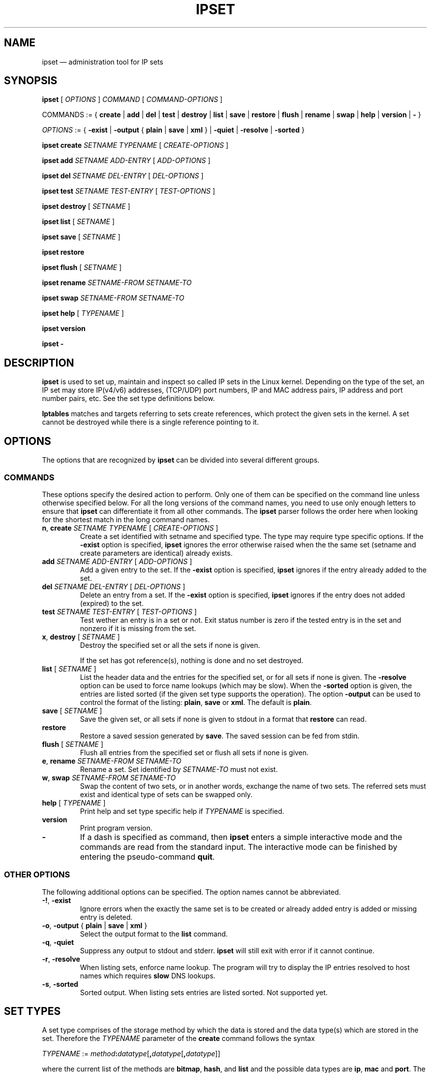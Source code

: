 .\" Man page written by Jozsef Kadlecsik <kadlec@blackhole.kfki.hu>
.\" 
.\" This program is free software; you can redistribute it and/or modify
.\" it under the terms of the GNU General Public License as published by
.\" the Free Software Foundation; either version 2 of the License, or
.\" (at your option) any later version.
.\" 
.\" This program is distributed in the hope that it will be useful,
.\" but WITHOUT ANY WARRANTY; without even the implied warranty of
.\" MERCHANTABILITY or FITNESS FOR A PARTICULAR PURPOSE.  See the
.\" GNU General Public License for more details.
.\" 
.\" You should have received a copy of the GNU General Public License
.\" along with this program; if not, write to the Free Software
.\" Foundation, Inc., 675 Mass Ave, Cambridge, MA 02139, USA.
.TH "IPSET" "8" "Jun 11, 2010" "Jozsef Kadlecsik" ""
.SH "NAME"
ipset \(em administration tool for IP sets
.SH "SYNOPSIS"
\fBipset\fR [ \fIOPTIONS\fR ] \fICOMMAND\fR [ \fICOMMAND\-OPTIONS\fR ]
.PP 
COMMANDS := { \fBcreate\fR | \fBadd\fR | \fBdel\fR | \fBtest\fR | \fBdestroy\fR | \fBlist\fR | \fBsave\fR | \fBrestore\fR | \fBflush\fR | \fBrename\fR | \fBswap\fR | \fBhelp\fR | \fBversion\fR | \fB\-\fR }
.PP 
\fIOPTIONS\fR := { \fB\-exist\fR | \fB\-output\fR { \fBplain\fR | \fBsave\fR | \fBxml\fR } | \fB\-quiet\fR | \fB\-resolve\fR | \fB\-sorted\fR }
.PP 
\fBipset\fR \fBcreate\fR \fISETNAME\fR \fITYPENAME\fR [ \fICREATE\-OPTIONS\fR ]
.PP 
\fBipset\fR \fBadd\fR \fISETNAME\fR \fIADD\-ENTRY\fR [ \fIADD\-OPTIONS\fR ]
.PP 
\fBipset\fR \fBdel\fR \fISETNAME\fR \fIDEL\-ENTRY\fR [ \fIDEL\-OPTIONS\fR ]
.PP 
\fBipset\fR \fBtest\fR \fISETNAME\fR \fITEST\-ENTRY\fR [ \fITEST\-OPTIONS\fR ]
.PP 
\fBipset\fR \fBdestroy\fR [ \fISETNAME\fR ]
.PP 
\fBipset\fR \fBlist\fR [ \fISETNAME\fR ]
.PP 
\fBipset\fR \fBsave\fR [ \fISETNAME\fR ]
.PP 
\fBipset\fR \fBrestore\fR
.PP 
\fBipset\fR \fBflush\fR [ \fISETNAME\fR ]
.PP 
\fBipset\fR \fBrename\fR \fISETNAME\-FROM\fR \fISETNAME\-TO\fR
.PP 
\fBipset\fR \fBswap\fR \fISETNAME\-FROM\fR \fISETNAME\-TO\fR
.PP 
\fBipset\fR \fBhelp\fR [ \fITYPENAME\fR ]
.PP 
\fBipset\fR \fBversion\fR
.PP 
\fBipset\fR \fB\-\fR
.SH "DESCRIPTION"
\fBipset\fR
is used to set up, maintain and inspect so called IP sets in the Linux
kernel. Depending on the type of the set, an IP set may store IP(v4/v6)
addresses, (TCP/UDP) port numbers, IP and MAC address pairs, IP address
and port number pairs, etc. See the set type definitions below.
.PP 
\fBIptables\fR
matches and targets referring to sets create references, which
protect the given sets in the kernel. A set cannot be destroyed
while there is a single reference pointing to it.
.SH "OPTIONS"
The options that are recognized by
\fBipset\fR
can be divided into several different groups.
.SS COMMANDS
These options specify the desired action to perform.  Only one of them
can be specified on the command line unless otherwise specified below.
For all the long versions of the command names, you need to use only enough
letters to ensure that
\fBipset\fR
can differentiate it from all other commands. The
\fBipset\fR
parser follows the order here when looking for the shortest match
in the long command names.
.TP 
\fBn\fP, \fBcreate\fP \fISETNAME\fP \fITYPENAME\fP [ \fICREATE\-OPTIONS\fP ]
Create a set identified with setname and specified type. The type may require
type specific options. If the
\fB\-exist\fR
option is specified,
\fBipset\fR
ignores the error otherwise raised when the the same set (setname and create parameters
are identical) already exists.
.TP 
\fBadd\fP \fISETNAME\fP \fIADD\-ENTRY\fP [ \fIADD\-OPTIONS\fP ]
Add a given entry to the set. If the
\fB\-exist\fR
option is specified,
\fBipset\fR
ignores if the entry already added to the set.
.TP 
\fBdel\fP \fISETNAME\fP \fIDEL\-ENTRY\fP [ \fIDEL\-OPTIONS\fP ]
Delete an entry from a set. If the
\fB\-exist\fR
option is specified,
\fBipset\fR
ignores if the entry does not added (expired) to the set.
.TP 
\fBtest\fP \fISETNAME\fP \fITEST\-ENTRY\fP [ \fITEST\-OPTIONS\fP ]
Test wether an entry is in a set or not. Exit status number is zero
if the tested entry is in the set and nonzero if it is missing from
the set.
.TP 
\fBx\fP, \fBdestroy\fP [ \fISETNAME\fP ]
Destroy the specified set or all the sets if none is given.

If the set has got reference(s), nothing is done and no set destroyed.
.TP 
\fBlist\fP [ \fISETNAME\fP ]
List the header data and the entries for the specified set, or for
all sets if none is given. The
\fB\-resolve\fP
option can be used to force name lookups (which may be slow). When the
\fB\-sorted\fP
option is given, the entries are listed sorted (if the given set
type supports the operation). The option
\fB\-output\fR
can be used to control the format of the listing:
\fBplain\fR, \fBsave\fR or \fBxml\fR.
The default is
\fBplain\fR. 
.TP 
\fBsave\fP [ \fISETNAME\fP ]
Save the given set, or all sets if none is given
to stdout in a format that
\fBrestore\fP
can read.
.TP 
\fBrestore\fP
Restore a saved session generated by
\fBsave\fP.
The saved session can be fed from stdin.
.TP 
\fBflush\fP [ \fISETNAME\fP ]
Flush all entries from the specified set or flush
all sets if none is given.
.TP 
\fBe\fP, \fBrename\fP \fISETNAME\-FROM\fP \fISETNAME\-TO\fP
Rename a set. Set identified by
\fISETNAME\-TO\fR
must not exist.
.TP 
\fBw\fP, \fBswap\fP \fISETNAME\-FROM\fP \fISETNAME\-TO\fP
Swap the content of two sets, or in another words, 
exchange the name of two sets. The referred sets must exist and
identical type of sets can be swapped only.
.TP 
\fBhelp\fP [ \fITYPENAME\fP ]
Print help and set type specific help if
\fITYPENAME\fR
is specified.
.TP 
\fBversion\fP
Print program version.
.TP 
\fB\-\fP
If a dash is specified as command, then
\fBipset\fR
enters a simple interactive mode and the commands are read from the standard input.
The interactive mode can be finished by entering the pseudo\-command
\fBquit\fR.
.P
.SS "OTHER OPTIONS"
The following additional options can be specified. The option names
cannot be abbreviated.
.TP 
\fB\-!\fP, \fB\-exist\fP
Ignore errors when the exactly the same set is to be created or already
added entry is added or missing entry is deleted.
.TP 
\fB\-o\fP, \fB\-output\fP { \fBplain\fR | \fBsave\fR | \fBxml\fR }
Select the output format to the
\fBlist\fR
command.
.TP 
\fB\-q\fP, \fB\-quiet\fP
Suppress any output to stdout and stderr.
\fBipset\fR
will still exit with error if it cannot continue.
.TP 
\fB\-r\fP, \fB\-resolve\fP
When listing sets, enforce name lookup. The 
program will try to display the IP entries resolved to 
host names which requires
\fBslow\fR
DNS lookups.
.TP 
\fB\-s\fP, \fB\-sorted\fP
Sorted output. When listing sets entries are listed sorted. Not supported yet.
.SH "SET TYPES"
A set type comprises of the storage method by which the data is stored and
the data type(s) which are stored in the set. Therefore the
\fITYPENAME\fR
parameter of the
\fBcreate\fR 
command follows the syntax

\fITYPENAME\fR := \fImethod\fR\fB:\fR\fIdatatype\fR[\fB,\fR\fIdatatype\fR[\fB,\fR\fIdatatype\fR]]

where the current list of the methods are
\fBbitmap\fR, \fBhash\fR, and \fBlist\fR and the possible data types
are \fBip\fR, \fBmac\fR and \fBport\fR. The dimension of the set type
is equal to the number of datat types in its type name.

When adding, deleting or testing entries in a set, the same comma separated
data syntax must be used for the entry parameter of the commands, i.e

ipset add foo ipaddr,portnum,ipaddr

The \fBbitmap\fR and \fBlist\fR types use a fixed sized storage. The \fBhash\fR
types use a hash to store the elements. In order to avoid clashes in the hash,
a limited number of chaining, and if that is exhausted, the doubling of the hash
is performed. The hash size is limited by the maximal number of elements parameter of
the hash. 

All set types support the optional

\fBtimeout\fR \fIvalue\fR

parameter when creating a set and adding entries. The value of the \fBtimeout\fR
parameter for the \fBcreate\fR command means the default timeout value (in seconds)
for new entries. If a set is created with timeout support, then the same 
\fBtimeout\fR option can be used to specify non\-default timeout values
when adding entries. Zero timeout value means the entry is added permanent to the set.
.SS bitmap:ip
The \fBbitmap:ip\fR set type uses a memory range to store either IPv4 host
(default) or IPv4 network addresses. A \fBbitmap:ip\fR type of set can store up
to 65536 entries.
.PP 
\fICREATE\-OPTIONS\fR := \fBrange\fP \fIfrom\-ip\fP\-\fIto\-ip\fR|\fIip\fR/\fIcidr\fR [ \fBnetmask\fP \fIcidr\fP ] [ \fBtimeout\fR \fIvalue\fR ]
.PP 
\fIADD\-ENTRY\fR := { \fIipaddr\fR | \fIfromaddr\fR\-\fItoaddr\fR | \fIipaddr\fR/\fIcidr\fR }
.PP 
\fIADD\-OPTIONS\fR := [ \fBtimeout\fR \fIvalue\fR ]
.PP 
\fIDEL\-ENTRY\fR := { \fIipaddr\fR | \fIfromaddr\fR\-\fItoaddr\fR | \fIipaddr\fR/\fIcidr\fR }
.PP 
\fITEST\-ENTRY\fR := \fIipaddr\fR
.PP 
Mandatory \fBcreate\fR options:
.TP 
\fBrange\fP \fIfrom\-ip\fP\-\fIto\-ip\fR|\fIip\fR/\fIcidr\fR
Create the set from the specified inclusive address range expressed in an
IPv4 address range or network. The size of the range (in entries) cannot exceed
the limit of maximum 65536 elements.
.PP 
Optional \fBcreate\fR options:
.TP 
\fBnetmask\fP \fIcidr\fP
When the optional \fBnetmask\fP parameter specified, network addresses will be 
stored in the set instead of IP host addresses. The \fIcidr\fR value must be
between 1\-32.
An IP address will be in the set if the network address, which is resulted by
masking the address with the specified netmask calculated from the cidr value,
can be found in the set.
.PP 
The \fBbitmap:ip\fR type supports adding or deleting multiple entries in one
command.
.PP 
Examples:
.IP 
ipset create foo bitmap:ip range 192.168.0.0/16
.IP 
ipset add foo 192.168.1/24
.IP 
ipset test foo 192.168.1.1
.SS bitmap:ip,mac
The \fBbitmap:ip,mac\fR set type uses a memory range to store IPv4 and a MAC address pairs. A \fBbitmap:ip,mac\fR type of set can store up to 65536 entries.
.PP 
\fICREATE\-OPTIONS\fR := \fBrange\fP \fIfrom\-ip\fP\-\fIto\-ip\fR|\fIip\fR/\fIcidr\fR [ \fBtimeout\fR \fIvalue\fR ]
.PP 
\fIADD\-ENTRY\fR := \fIipaddr\fR[,\fImac\-addr\fR]
.PP 
\fIADD\-OPTIONS\fR := [ \fBtimeout\fR \fIvalue\fR ]
.PP 
\fIDEL\-ENTRY\fR := \fIipaddr\fR[,\fImac\-addr\fR]
.PP 
\fITEST\-ENTRY\fR := \fIipaddr\fR[,\fImac\-addr\fR]
.PP 
Mandatory options to use when creating a \fBbitmap:ip,mac\fR type of set:
.TP 
\fBrange\fP \fIfrom\-ip\fP\-\fIto\-ip\fR|\fIip\fR/\fIcidr\fR
Create the set from the specified inclusive address range expressed in an
IPv4 address range or network. The size of the range cannot exceed the limit
of maximum 65536 entries.
.PP 
The \fBbitmap:ip,mac\fR type is exceptional in the sense that the MAC part can
be left out when adding/deleting/testing entries in the set. If
we add an entry without the MAC address specified, when the first time the entry is
matched by the kernel, it will automatically fill out the missing MAC address with the
source MAC address from the packet. If the entry was specified with a timeout value,
the timer starts off when the IP and MAC address pair is complete.
.PP 
Please note, the \fBset\fR match and \fBSET\fR target netfilter kernel modules
\fBalways\fR use the source MAC address from the packet to match, add or delete
entries from a \fBbitmap:ip,mac\fR type of set.
.PP 
Examples:
.IP 
ipset create foo bitmap:ip,mac range 192.168.0.0/16
.IP 
ipset add foo 192.168.1,12:34:56:78:9A:BC
.IP 
ipset test foo 192.168.1.1
.SS bitmap:port
The \fBbitmap:port\fR set type uses a memory range to store port numbers
and such a set can store up to 65536 ports.
.PP 
\fICREATE\-OPTIONS\fR := \fBrange\fP \fIfrom\-port\fP\-\fIto\-port [ \fBtimeout\fR \fIvalue\fR ]
.PP 
\fIADD\-ENTRY\fR := { \fIport\fR | \fIfrom\-port\fR\-\fIto\-port\fR }
.PP 
\fIADD\-OPTIONS\fR := [ \fBtimeout\fR \fIvalue\fR ]
.PP 
\fIDEL\-ENTRY\fR := {\fIport\fR | \fIfrom\-port\fR\-\fIto\-port\fR }
.PP 
\fITEST\-ENTRY\fR := \fIport\fR
.PP 
Mandatory options to use when creating a \fBbitmap:port\fR type of set:
.TP 
\fBrange\fP \fIfrom\-port\fP\-\fIto\-port\fR
Create the set from the specified inclusive port range.
.PP 
Examples:
.IP 
ipset create foo bitmap:port range 0\-1024
.IP 
ipset add foo 80
.IP 
ipset test foo 80
.SS hash:ip
The \fBhash:ip\fR set type uses a hash to store IP host addresses (default) or
network addresses.
.PP 
\fICREATE\-OPTIONS\fR := [ \fBfamily\fR { \fBinet\fR|\fBinet6\fR } ] | [ \fBhashsize\fR \fIvalue\fR ] [ \fBmaxelem\fR \fIvalue\fR ] [ \fBnetmask\fP \fIcidr\fP ] [ \fBtimeout\fR \fIvalue\fR ]
.PP 
\fIADD\-ENTRY\fR := \fIipaddr\fR
.PP 
\fIADD\-OPTIONS\fR := [ \fBtimeout\fR \fIvalue\fR ]
.PP 
\fIDEL\-ENTRY\fR := \fIipaddr\fR
.PP 
\fITEST\-ENTRY\fR := \fIipaddr\fR
.PP 
For the \fBinet\fR family one can add or delete multiple entries by specifying
a range or a network:
.PP 
\fIADD\-ENTRY\fR := { \fIipaddr\fR | \fIfromaddr\fR\-\fItoaddr\fR | \fIipaddr\fR/\fIcidr\fR }
.PP 
\fIDEL\-ENTRY\fR := { \fIipaddr\fR | \fIfromaddr\fR\-\fItoaddr\fR | \fIipaddr\fR/\fIcidr\fR }
.PP 
Optional \fBcreate\fR options:
.TP 
\fBfamily\fR { \fBinet\fR|\fBinet6\fR }
The protocol family of the IP addresses to be stored in the set. The default is
\fBinet\fR, i.e IPv4.
.TP 
\fBhashsize\fR \fIvalue\fR
The initial hash size for the set, default is 1024. The hash size must be a power
of two, the kernel automatically rounds up non power of two hash sizes to the first
correct value.
.TP 
\fBmaxelem\fR \fIvalue\fR
The maximal number of elements which can be stored in the set, default 65536.
.TP 
\fBnetmask\fP \fIcidr\fP
When the optional \fBnetmask\fP parameter specified, network addresses will be 
stored in the set instead of IP host addresses. The \fIcidr\fP value must be
between 1\-32 for IPv4 and between 1\-128 for IPv6. An IP address will be in the set
if the network address, which is resulted by masking the address with the netmask
calculated from the cidr, can be found in the set.
.PP 
Examples:
.IP 
ipset create foo hash:ip netmask 24
.IP 
ipset add foo 192.168.1.1
.IP 
ipset test foo 192.168.1.2
.SS hash:net
The \fBhash:net\fR set type uses a hash to store different sized IP network addresses.
.PP 
\fICREATE\-OPTIONS\fR := [ \fBfamily\fR { \fBinet\fR|\fBinet6\fR } ] | [ \fBhashsize\fR \fIvalue\fR ] [ \fBmaxelem\fR \fIvalue\fR ] [ \fBtimeout\fR \fIvalue\fR ]
.PP 
\fIADD\-ENTRY\fR := \fIipaddr\fR[/\fIcidr\fR]
.PP 
\fIADD\-OPTIONS\fR := [ \fBtimeout\fR \fIvalue\fR ]
.PP 
\fIDEL\-ENTRY\fR := \fIipaddr\fR[/\fIcidr\fR]
.PP 
\fITEST\-ENTRY\fR := \fIipaddr\fR[/\fIcidr\fR]
.PP 
Optional \fBcreate\fR options:
.TP 
\fBfamily\fR { \fBinet\fR|\fBinet6\fR }
The protocol family of the IP addresses to be stored in the set. The default is
\fBinet\fR, i.e IPv4.
.TP 
\fBhashsize\fR \fIvalue\fR
The initial hash size for the set, default is 1024. The hash size must be a power
of two, the kernel automatically rounds up non power of two hash sizes to the first
correct value.
.TP 
\fBmaxelem\fR \fIvalue\fR
The maximal number of elements which can be stored in the set, default 65536.
.PP 
When adding/deleting/testing entries, if the cidr parameter is not specified,
then the host cidr value is assumed. When adding/deleting entries, overlapping elements
are not checked.
.PP 
From the \fBset\fR netfilter match point of view an IP address will be in a \fBhash:net\fR type of set if it belongs to any of the netblocks added to the set.
The  matching  always  start  from  the smallest  size  of netblock (most specific
cidr) to the largest ones (least specific cidr).  When  adding/deleting IP
addresses  to the set by the \fBSET\fR netfilter target, it  will  be
added/deleted by the most specific cidr which can be found in  the
set, or by the host cidr value if the set is empty.
.PP 
The lookup time grows linearly with the number of the different \fIcidr\fR
values added to the set. 
.PP 
Examples:
.IP 
ipset create foo hash:net
.IP 
ipset add foo 192.168.0/24
.IP 
ipset add foo 10.1.0.0/16
.IP 
ipset test foo 192.168.0/24
.SS hash:ip,port
The \fBhash:ip,port\fR set type uses a hash to store IP address and port number pairs.
.PP 
\fICREATE\-OPTIONS\fR := [ \fBfamily\fR { \fBinet\fR|\fBinet6\fR } ] | [ \fBproto\fR \fIvalue\fR ] | [ \fBhashsize\fR \fIvalue\fR ] [ \fBmaxelem\fR \fIvalue\fR ] [ \fBtimeout\fR \fIvalue\fR ]
.PP 
\fIADD\-ENTRY\fR := \fIipaddr\fR,[\fIproto\fR:]\fIport\fR
.PP 
\fIADD\-OPTIONS\fR := [ \fBtimeout\fR \fIvalue\fR ]
.PP 
\fIDEL\-ENTRY\fR := \fIipaddr\fR,[\fIproto\fR:]\fIport\fR
.PP 
\fITEST\-ENTRY\fR := \fIipaddr\fR,[\fIproto\fR:]\fIport\fR
.PP 
Optional \fBcreate\fR options:
.TP 
\fBfamily\fR { \fBinet\fR|\fBinet6\fR }
The protocol family of the IP addresses to be stored in the set. The default is
\fBinet\fR, i.e IPv4.
.TP 
\fBproto\fR \fIvalue\fR
The default protocol for the port to be stored in the set. If no protocol is specified,
then TCP/UDP ports are assumed as backward compatibility, in which case a port in
the set matches with both TCP and UDP. The default protocol also defines which kind
of ports are to be added to the set when the \fBSET\fR target is used.
.TP 
\fBhashsize\fR \fIvalue\fR
The initial hash size for the set, default is 1024. The hash size must be a power
of two, the kernel automatically rounds up non power of two hash sizes to the first
correct value.
.TP 
\fBmaxelem\fR \fIvalue\fR
The maximal number of elements which can be stored in the set, default 65536.
.PP 
When adding, deleting, testing entries the port value is interpreted
for TCP and UDP only, for other protocols the port value currently is ignored and
zeroed out, but must be specified. The \fBhash:ip,port\fR type of sets require
two \fBsrc\fR/\fBdst\fR parameters of the \fBset\fR match and \fBSET\fR
target kernel modules.
.PP 
Examples:
.IP 
ipset create foo hash:ip,port proto tcp
.IP 
ipset add foo 192.168.1.1,80
.IP 
ipset add foo 192.168.1.1,udp:53
.IP 
ipset add foo 192.168.1.1,ospf:0
.IP 
ipset test foo 192.168.1.1,80
.SS hash:ip,port,ip
The \fBhash:ip,port,ip\fR set type uses a hash to store IP address, port number
and a second IP address triples.
.PP 
\fICREATE\-OPTIONS\fR := [ \fBfamily\fR { \fBinet\fR|\fBinet6\fR } ] | [ \fBproto\fR \fIvalue\fR ] | [ \fBhashsize\fR \fIvalue\fR ] [ \fBmaxelem\fR \fIvalue\fR ] [ \fBtimeout\fR \fIvalue\fR ]
.PP 
\fIADD\-ENTRY\fR := \fIipaddr\fR,[\fIproto\fR:]\fIport\fR,\fIipaddr\fR
.PP 
\fIADD\-OPTIONS\fR := [ \fBtimeout\fR \fIvalue\fR ]
.PP 
\fIDEL\-ENTRY\fR := \fIipaddr\fR,[\fIproto\fR:]\fIport\fR,\fIipaddr\fR
.PP 
\fITEST\-ENTRY\fR := \fIipaddr\fR,[\fIproto\fR:]\fIport\fR,\fIipaddr\fR
.PP 
Optional \fBcreate\fR options:
.TP 
\fBfamily\fR { \fBinet\fR|\fBinet6\fR }
The protocol family of the IP addresses to be stored in the set. The default is
\fBinet\fR, i.e IPv4.
.TP 
\fBproto\fR \fIvalue\fR
The default protocol for the port to be stored in the set. If no protocol is specified,
then TCP/UDP ports are assumed as backward compatibility. The default protocol
also defines which kind of ports are to be added to the set when the \fBSET\fR
target is used.
.TP 
\fBhashsize\fR \fIvalue\fR
The initial hash size for the set, default is 1024. The hash size must be a power
of two, the kernel automatically rounds up non power of two hash sizes to the first
correct value.
.TP 
\fBmaxelem\fR \fIvalue\fR
The maximal number of elements which can be stored in the set, default 65536.
.PP 
When adding, deleting, testing entries the port value is interpreted
for TCP and UDP only, for other protocols the port value currently is ignored and
zeroed out, but must be specified. The \fBhash:ip,port,ip\fR type of sets require
three \fBsrc\fR/\fBdst\fR parameters of the \fBset\fR match and \fBSET\fR
target kernel modules.
.PP 
Examples:
.IP 
ipset create foo hash:ip,port,ip
.IP 
ipset add foo 192.168.1.1,80,10.0.0.1
.IP 
ipset test foo 192.168.1.1,udp:53,10.0.0.1
.SS hash:ip,port,net
The \fBhash:ip,port,net\fR set type uses a hash to store IP address, port number
and IP network address triples.
.PP 
\fICREATE\-OPTIONS\fR := [ \fBfamily\fR { \fBinet\fR|\fBinet6\fR } ] | [ \fBproto\fR \fIvalue\fR ] | [ \fBhashsize\fR \fIvalue\fR ] [ \fBmaxelem\fR \fIvalue\fR ] [ \fBtimeout\fR \fIvalue\fR ]
.PP 
\fIADD\-ENTRY\fR := \fIipaddr\fR,[\fIproto\fR:]\fIport\fR,\fIipaddr\fR[/\fIcidr\fR]
.PP 
\fIADD\-OPTIONS\fR := [ \fBtimeout\fR \fIvalue\fR ]
.PP 
\fIDEL\-ENTRY\fR := \fIipaddr\fR,[\fIproto\fR:]\fIport\fR,\fIipaddr\fR[/\fIcidr\fR]
.PP 
\fITEST\-ENTRY\fR := \fIipaddr\fR,[\fIproto\fR:]\fIport\fR,\fIipaddr\fR[/\fIcidr\fR]
.PP 
Optional \fBcreate\fR options:
.TP 
\fBfamily\fR { \fBinet\fR|\fBinet6\fR }
The protocol family of the IP addresses to be stored in the set. The default is
\fBinet\fR, i.e IPv4.
.TP 
\fBproto\fR \fIvalue\fR
The default protocol for the port to be stored in the set. If no protocol is specified,
then TCP/UDP ports are assumed as backward compatibility. The default protocol
also defines which kind of ports are to be added to the set when the \fBSET\fR
target is used.
.TP 
\fBhashsize\fR \fIvalue\fR
The initial hash size for the set, default is 1024. The hash size must be a power
of two, the kernel automatically rounds up non power of two hash sizes to the first
correct value.
.TP 
\fBmaxelem\fR \fIvalue\fR
The maximal number of elements which can be stored in the set, default 65536.
.PP 
When adding/deleting/testing entries, if the cidr parameter is not specified,
then the host cidr value is assumed. The port value is interpreted
for TCP and UDP only, for other protocols the port value currently is ignored and
zeroed out, but must be specified. 
.PP 
From the \fBset\fR netfilter match point of view a triple will be in a \fBhash:ip,port,net\fR type of set (when the first IP and the port match)
if the second IP belongs to any of the netblocks added to the set.
The  matching  always  start  from  the smallest  size  of netblock (most specific
cidr) to the largest ones (least specific cidr).  When  adding/deleting triples
to the set by the \fBSET\fR netfilter target, it  will  be
added/deleted by the most specific cidr which can be found in  the
set, or by the host cidr value if the set is empty.
.PP 
The lookup time grows linearly with the number of the different \fIcidr\fR
values added to the set. 
.PP 
The \fBhash:ip,port,net\fR type of sets require three \fBsrc\fR/\fBdst\fR parameters of
the \fBset\fR match and \fBSET\fR target kernel modules.
.PP 
Examples:
.IP 
ipset create foo hash:ip,port,net
.IP 
ipset add foo 192.168.1,80,10.0.0/24
.IP 
ipset add foo 192.168.2,25,10.1.0.0/16
.IP 
ipset test foo 192.168.1,80.10.0.0/24
.SS list:set
The \fBlist:set\fR type uses a simple list in which you can store
set names.
.PP 
\fICREATE\-OPTIONS\fR := [ \fBsize\fR \fIvalue\fR ] [ \fBtimeout\fR \fIvalue\fR ]
.PP 
\fIADD\-ENTRY\fR := \fIsetname\fR [ \fBbefore\fR|\fBafter\fR \fIsetname\fR ]
.PP 
\fIADD\-OPTIONS\fR := [ \fBtimeout\fR \fIvalue\fR ]
.PP 
\fIDEL\-ENTRY\fR := \fIsetname\fR [ \fBbefore\fR|\fBafter\fR \fIsetname\fR ]
.PP 
\fITEST\-ENTRY\fR := \fIsetname\fR [ \fBbefore\fR|\fBafter\fR \fIsetname\fR ]
.PP 
Optional \fBcreate\fR options:
.TP 
\fBsize\fR \fIvalue\fR
The size of the list, the default is 8.
.PP 
By the \fBipset\fR commad you  can add, delete and test sets in a
\fBlist:set\fR type of set.
.PP 
By the \fBset\fR match or \fBSET\fR target of netfiler
you can test, add or delete entries in the sets added to the \fBlist:set\fR
type of set. The match will try to find a matching entry in the sets and 
the target will try to add an entry to the first set to which it can be added.
The number of direction options of the match and target are important: sets which
require more parameters than specified are skipped, while sets with equal
or less parameters are checked, elements added. For example if \fIa\fR and
\fIb\fR are \fBlist:set\fR type of sets then in the command
.IP 
iptables \-m set \-\-match\-set a src,dst \-j SET \-\-add\-set b src,dst
.PP 
the match and target will skip any set in \fIa\fR and \fIb\fR
which stores data triples, but will check all sets with single or double
data storage in \fIa\fR
set and add src to the first single or src,dst to the first double 
data storage set in \fIb\fR.
.PP 
You can imagine a setlist type of set as an ordered union of
the set elements. 
.SH "GENERAL RESTRICTIONS"
Zero valued set entries cannot be used with hash methods. Zero protocol value with ports
cannot be used.
.SH "COMMENTS"
If you want to store same size subnets from a given network
(say /24 blocks from a /8 network), use the \fBbitmap:ip\fR set type.
If you want to store random same size networks (say random /24 blocks), 
use the \fBhash:ip\fR set type. If you have got random size of netblocks, 
use \fBhash:net\fR.
.PP 
Backward compatibility is maintained and old \fBipset\fR syntax is still supported.
.PP 
The \fBiptree\fR and \fBiptreemap\fR set types are removed: if you refer to them,
they are automatically replaced by \fBhash:ip\fR type of sets.
.SH "DIAGNOSTICS"
Various error messages are printed to standard error.  The exit code
is 0 for correct functioning.
.SH "BUGS"
Bugs? No, just funny features. :\-)
OK, just kidding...
.SH "SEE ALSO"
\fBiptables\fR(8),
\fBip6tables\fR(8)
.SH "AUTHORS"
Jozsef Kadlecsik wrote ipset, which is based on ippool by
Joakim Axelsson, Patrick Schaaf and Martin Josefsson.
.br 
Sven Wegener wrote the iptreemap type.
.SH "LAST REMARK"
\fBI stand on the shoulders of giants.\fR
